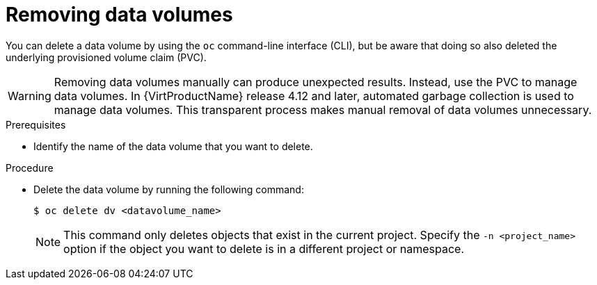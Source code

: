 // Module included in the following assemblies:
//
// * virt/virtual_machines/virtual_disks/virt-removing-datavolumes.adoc

:_content-type: PROCEDURE
[id="virt-deleting-dvs_{context}"]

= Removing data volumes

You can delete a data volume by using the `oc` command-line interface (CLI), but be aware that doing so also deleted the underlying provisioned volume claim (PVC).

[WARNING]
====
Removing data volumes manually can produce unexpected results. Instead, use the PVC to manage data volumes. In {VirtProductName} release 4.12 and later, automated garbage collection is used to manage data volumes. This transparent process makes manual removal of data volumes unnecessary.
====

.Prerequisites

* Identify the name of the data volume that you want to delete.

.Procedure

* Delete the data volume by running the following command:
+
[source,terminal]
----
$ oc delete dv <datavolume_name>
----
+
[NOTE]
====
This command only deletes objects that exist in the current project. Specify the
`-n <project_name>` option if the object you want to delete is in
a different project or namespace.
====
